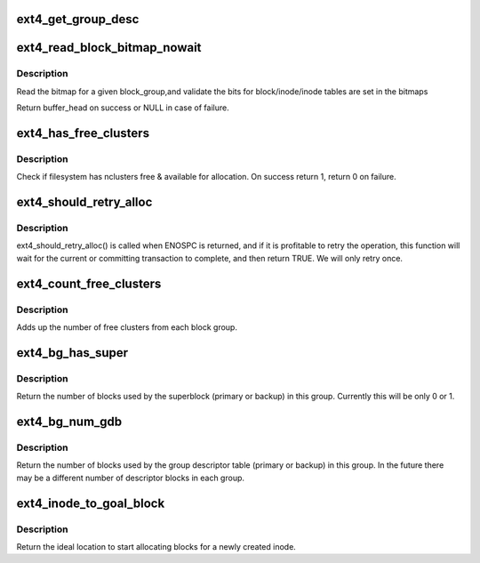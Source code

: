 .. -*- coding: utf-8; mode: rst -*-
.. src-file: fs/ext4/balloc.c

.. _`ext4_get_group_desc`:

ext4_get_group_desc
===================

.. c:function:: struct ext4_group_desc *ext4_get_group_desc(struct super_block *sb, ext4_group_t block_group, struct buffer_head **bh)

    - load group descriptor from disk

    :param struct super_block \*sb:
        super block

    :param ext4_group_t block_group:
        given block group

    :param struct buffer_head \*\*bh:
        pointer to the buffer head to store the block
        group descriptor

.. _`ext4_read_block_bitmap_nowait`:

ext4_read_block_bitmap_nowait
=============================

.. c:function:: struct buffer_head *ext4_read_block_bitmap_nowait(struct super_block *sb, ext4_group_t block_group)

    :param struct super_block \*sb:
        super block

    :param ext4_group_t block_group:
        given block group

.. _`ext4_read_block_bitmap_nowait.description`:

Description
-----------

Read the bitmap for a given block_group,and validate the
bits for block/inode/inode tables are set in the bitmaps

Return buffer_head on success or NULL in case of failure.

.. _`ext4_has_free_clusters`:

ext4_has_free_clusters
======================

.. c:function:: int ext4_has_free_clusters(struct ext4_sb_info *sbi, s64 nclusters, unsigned int flags)

    :param struct ext4_sb_info \*sbi:
        in-core super block structure.

    :param s64 nclusters:
        number of needed blocks

    :param unsigned int flags:
        flags from \ :c:func:`ext4_mb_new_blocks`\ 

.. _`ext4_has_free_clusters.description`:

Description
-----------

Check if filesystem has nclusters free & available for allocation.
On success return 1, return 0 on failure.

.. _`ext4_should_retry_alloc`:

ext4_should_retry_alloc
=======================

.. c:function:: int ext4_should_retry_alloc(struct super_block *sb, int *retries)

    :param struct super_block \*sb:
        super block
        \ ``retries``\              number of attemps has been made

    :param int \*retries:
        *undescribed*

.. _`ext4_should_retry_alloc.description`:

Description
-----------

ext4_should_retry_alloc() is called when ENOSPC is returned, and if
it is profitable to retry the operation, this function will wait
for the current or committing transaction to complete, and then
return TRUE.  We will only retry once.

.. _`ext4_count_free_clusters`:

ext4_count_free_clusters
========================

.. c:function:: ext4_fsblk_t ext4_count_free_clusters(struct super_block *sb)

    - count filesystem free clusters

    :param struct super_block \*sb:
        superblock

.. _`ext4_count_free_clusters.description`:

Description
-----------

Adds up the number of free clusters from each block group.

.. _`ext4_bg_has_super`:

ext4_bg_has_super
=================

.. c:function:: int ext4_bg_has_super(struct super_block *sb, ext4_group_t group)

    number of blocks used by the superblock in group

    :param struct super_block \*sb:
        superblock for filesystem

    :param ext4_group_t group:
        group number to check

.. _`ext4_bg_has_super.description`:

Description
-----------

Return the number of blocks used by the superblock (primary or backup)
in this group.  Currently this will be only 0 or 1.

.. _`ext4_bg_num_gdb`:

ext4_bg_num_gdb
===============

.. c:function:: unsigned long ext4_bg_num_gdb(struct super_block *sb, ext4_group_t group)

    number of blocks used by the group table in group

    :param struct super_block \*sb:
        superblock for filesystem

    :param ext4_group_t group:
        group number to check

.. _`ext4_bg_num_gdb.description`:

Description
-----------

Return the number of blocks used by the group descriptor table
(primary or backup) in this group.  In the future there may be a
different number of descriptor blocks in each group.

.. _`ext4_inode_to_goal_block`:

ext4_inode_to_goal_block
========================

.. c:function:: ext4_fsblk_t ext4_inode_to_goal_block(struct inode *inode)

    return a hint for block allocation

    :param struct inode \*inode:
        inode for block allocation

.. _`ext4_inode_to_goal_block.description`:

Description
-----------

Return the ideal location to start allocating blocks for a
newly created inode.

.. This file was automatic generated / don't edit.

